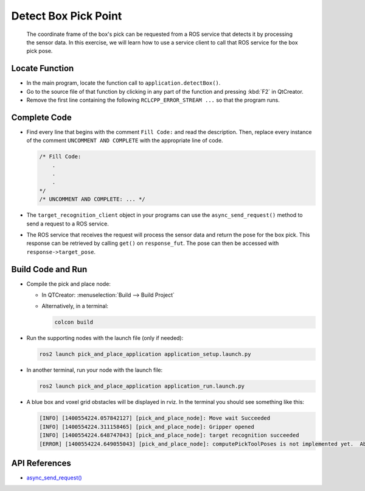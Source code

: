 Detect Box Pick Point
=====================

  The coordinate frame of the box's pick can be requested from a ROS service
  that detects it by processing the sensor data. In this exercise, we will
  learn how to use a service client to call that ROS service for the box pick
  pose.


Locate Function
---------------

* In the main program, locate the function call to
  ``application.detectBox()``.
* Go to the source file of that function by clicking in any part of the
  function and pressing :kbd:`F2` in QtCreator.
* Remove the first line containing the following ``RCLCPP_ERROR_STREAM ...`` so
  that the program runs.


Complete Code
-------------

* Find every line that begins with the comment ``Fill Code:`` and read the
  description. Then, replace every instance of the comment ``UNCOMMENT AND COMPLETE``
  with the appropriate line of code.

  .. code-block:: cpp

    /* Fill Code:
        .
        .
        .
    */
    /* UNCOMMENT AND COMPLETE: ... */

* The ``target_recognition_client`` object in your programs can use the
  ``async_send_request()`` method to send a request to a ROS service.
* The ROS service that receives the request will process the sensor data and
  return the pose for the box pick. This response can be retrieved by calling ``get()``
  on ``response_fut``. The pose can then be accessed with ``response->target_pose``.


Build Code and Run
------------------

* Compile the pick and place node:

  * In QTCreator: :menuselection:`Build --> Build Project`

  * Alternatively, in a terminal:

    .. code-block:: shell

      colcon build

* Run the supporting nodes with the launch file (only if needed):

  .. code-block:: shell

    ros2 launch pick_and_place_application application_setup.launch.py

* In another terminal, run your node with the launch file:

  .. code-block:: shell

    ros2 launch pick_and_place_application application_run.launch.py

* A blue box and voxel grid obstacles will be displayed in rviz. In the
  terminal you should see something like this:

  .. code-block:: text

    [INFO] [1400554224.057842127] [pick_and_place_node]: Move wait Succeeded
    [INFO] [1400554224.311158465] [pick_and_place_node]: Gripper opened
    [INFO] [1400554224.648747043] [pick_and_place_node]: target recognition succeeded
    [ERROR] [1400554224.649055043] [pick_and_place_node]: computePickToolPoses is not implemented yet.  Aborting.

API References
--------------

* `async_send_request() <http://docs.ros.org/en/humble/p/rclcpp/generated/classrclcpp_1_1Client.html#_CPPv4N6rclcpp6Client18async_send_requestE13SharedRequest>`_
